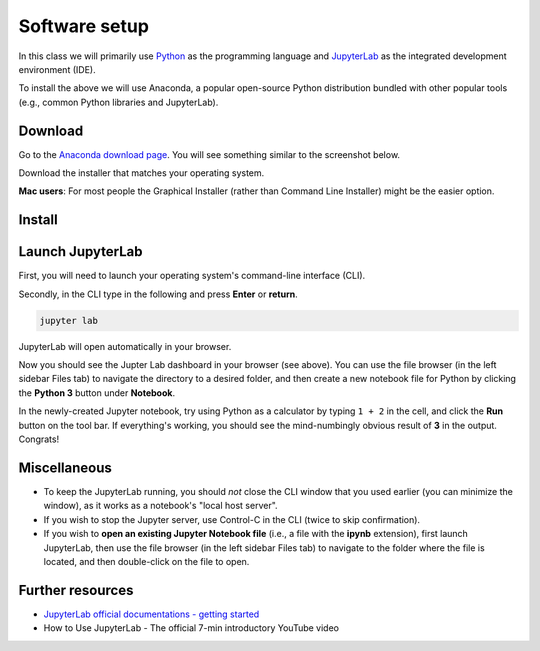 Software setup
==============

In this class we will primarily use `Python <https://www.python.org/>`__ as the programming language and `JupyterLab <https://jupyter.org/>`__ as the integrated development environment (IDE).

To install the above we will use Anaconda, a popular open-source Python distribution bundled with other popular tools (e.g., common Python libraries and JupyterLab). 

Download
--------

Go to the `Anaconda download page <https://www.anaconda.com/products/individual#Downloads>`__.
You will see something similar to the screenshot below.


.. image:: images/anaconda-download.png
  :width: 800
  :alt: Anaconda download page

Download the installer that matches your operating system.

**Mac users**: For most people the Graphical Installer (rather than Command Line Installer) might be the easier option.

Install
-------

.. tabs::

   .. group-tab:: Windows

      - Double-click the downloaded file to start the installation. 

      - Use all of the defaults for installation except make sure to check *Make Anaconda the default Python*.

   .. group-tab:: MacOS

      - Double-click the downloaded file to start the installation. 

      - Use all of the defaults for installation except make sure to check *Make Anaconda the default Python*.

   .. group-tab:: Linux

      - Open a terminal window.
      - Type ``bash Anaconda-`` and then press tab. The name of the file you just downloaded should appear. Press **Enter**.
      - You will follow the text-only prompts. When there is a colon at the bottom of the screen, press the down arrow to move down through the text. 
      - Type ``yes`` and press **Enter** to approve the license. 
      - Press **Enter** to approve the default location for the files. 
      - Type ``yes`` and press **Enter** to add Anaconda to your PATH (this makes Anaconda the default Python).


Launch JupyterLab
------------------

First, you will need to launch your operating system's command-line interface (CLI). 

.. tabs::

   .. group-tab:: Windows

      - Go to the search bar, type in ``anaconda prompt``, and press **Enter**.

      .. image:: images/CLI.png
        :width: 800
        :alt: Command-line interface

   .. group-tab:: MacOS

      - Go to the Spotlight Search (the magnifying glass icon), type in ``terminal``, and press **return**.

      .. image:: images/terminal-mac.png
        :width: 800
        :alt: Command-line interface

   .. group-tab:: Linux

      - Go to the search bar, type in ``terminal``, and press **Enter**.


Secondly, in the CLI type in the following and press **Enter** or **return**.

.. code:: bash

    jupyter lab

JupyterLab will open automatically in your browser.

.. image:: images/jupyterlab.gif
  :width: 800
  :alt: Create Jupyter notebook

Now you should see the Jupter Lab dashboard in your browser (see above). 
You can use the file browser (in the left sidebar Files tab) to navigate the directory to a desired folder, 
and then create a new notebook file for Python by clicking the **Python 3** button under **Notebook**.

In the newly-created Jupyter notebook, try using Python as a calculator by typing ``1 + 2`` in the cell, and click the **Run** button on the tool bar.
If everything's working, you should see the mind-numbingly obvious result of **3** in the output. Congrats!


Miscellaneous
-------------

- To keep the JupyterLab running, you should *not* close the CLI window that you used earlier (you can minimize the window), as it works as a notebook's "local host server". 

- If you wish to stop the Jupyter server, use Control-C in the CLI (twice to skip confirmation).

- If you wish to **open an existing Jupyter Notebook file** (i.e., a file with the **ipynb** extension), first launch JupyterLab, then use the file browser (in the left sidebar Files tab) to navigate to the folder where the file is located, and then double-click on the file to open. 

Further resources
-----------------

- `JupyterLab official documentations - getting started <https://jupyterlab.readthedocs.io/en/stable/index.html>`__
- How to Use JupyterLab - The official 7-min introductory YouTube video

.. raw:: html

  <div class="jp-youtube-video">
    <iframe width="700" height="450" src="https://www.youtube-nocookie.com/embed/A5YyoCKxEOU?rel=0&amp;showinfo=0" frameborder="0" allow="autoplay; encrypted-media" allowfullscreen></iframe>
  </div>